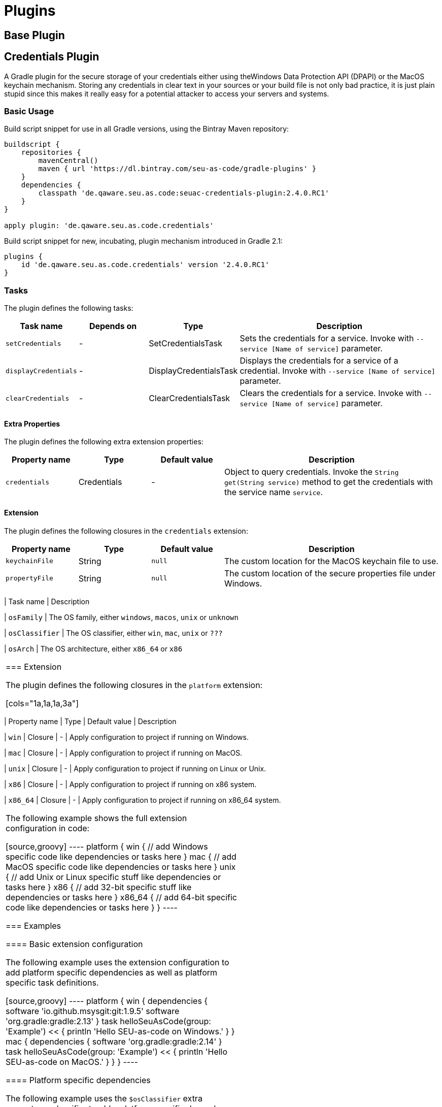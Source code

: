 = Plugins

== Base Plugin

== Credentials Plugin

A Gradle plugin for the secure storage of your credentials either using theWindows Data Protection API (DPAPI) or the MacOS keychain mechanism. Storing any credentials in clear text in your sources or your build file is not only bad practice, it is just plain stupid since this makes it really easy for a potential attacker to access your servers and systems.

=== Basic Usage

Build script snippet for use in all Gradle versions, using the Bintray Maven repository:
[source,groovy]
----
buildscript {
    repositories {
        mavenCentral()        
        maven { url 'https://dl.bintray.com/seu-as-code/gradle-plugins' }
    }
    dependencies {
        classpath 'de.qaware.seu.as.code:seuac-credentials-plugin:2.4.0.RC1'     
    }
}

apply plugin: 'de.qaware.seu.as.code.credentials'
----

Build script snippet for new, incubating, plugin mechanism introduced in Gradle 2.1:
[source,groovy]
----
plugins {
    id 'de.qaware.seu.as.code.credentials' version '2.4.0.RC1'
}
----

=== Tasks

The plugin defines the following tasks:

[cols="1a,1a,1a,3a"]
|===
| Task name | Depends on | Type | Description

| `setCredentials`
| -
| SetCredentialsTask
| Sets the credentials for a service. Invoke with `--service [Name of service]` parameter.

| `displayCredentials`
| -
| DisplayCredentialsTask
| Displays the credentials for a service of a credential. Invoke with `--service [Name of service]` parameter.

| `clearCredentials`
| -
| ClearCredentialsTask
| Clears the credentials for a service. Invoke with `--service [Name of service]` parameter.
|===

==== Extra Properties

The plugin defines the following extra extension properties:

[cols="1a,1a,1a,3a"]
|===
| Property name | Type | Default value | Description

| `credentials`
| Credentials
| -
| Object to query credentials. Invoke the `String get(String service)` method to get the credentials with the service name `service`.
|===

==== Extension

The plugin defines the following closures in the `credentials` extension:

[cols="1a,1a,1a,3a"]
|===
| Property name | Type | Default value | Description

| `keychainFile`
| String
| `null`
| The custom location for the MacOS keychain file to use.

| `propertyFile`
| String
| `null`
| The custom location of the secure properties file under Windows.|===


=== Examples

==== Command line usage

First add the credentials for the `Nexus` service by invoking one of the following Gradle tasks, you will be asked for the username and password on the Console:
[source,shell]
----
$ ./gradlew setCredentials --service Nexus
$ ./gradlew setCredentials --service Nexus --username fooUser
----

You can also display and clear the credentials from the command line using the following Gradle tasks:[source,shell]
----
$ ./gradlew displayCredentials --service Nexus
$ ./gradlew clearCredentials --service Nexus
----

==== Using credentials in a build script

Once you have set the credentials via the command line you can then use this credential information in your build script, e.g. in the repositories section,via the `credentials` extra property:
[source,groovy]
----
repositories {
    mavenCentral()
    maven {
        url nexusUrl
        credentials { 
            // use array type access to credentials via service name 
            username project.credentials['Nexus'].username 
            password project.credentials['Nexus'].password

            // use getter access to credentials via service name 
            username project.credentials.get('Nexus').username
            password project.credentials.get('Nexus').password

            // or use string interpolation 
            username "${credentials['Nexus'].username}" 
            password "${credentials['Nexus'].password}" 
        } 
    } 
}
----

==== Custom keychain or property file location

The plugin comes with sensible default values where the credentials are stored. On MacOS this will be the user's default login keychain, and on Windows the`secure-credentials.properties` file is stored in the user's Gradle home dir. In case you want to override these locations you can define these using the`credentials` extension in your Gradle build file.
[source,groovy]
----
credentials {
    keychainFile = "$projectDir/SEU-as-code.keychain"    
    propertyFile = "$projectDir/secure-credentials.properties"
}
----

== Git Plugin

== Platform Plugin

A basic Gradle plugin that allows to apply platform specific configurations in aGradle build file. Originally, this plugin has been developed to enable multi-platform SEUs. In a mixed team you sometimes have team members that develop under Windows, MacOS or Linux. But you want to support all these platform via one Gradle build file. But usually you need to use different dependency versions between these platforms or you may require different implementations of the same task depending on the plaform.

=== Basic Usage

Build script snippet for use in all Gradle versions, using the Bintray Maven repository:

[source,groovy]
----
buildscript { 
    repositories { 
        mavenCentral() 
        maven { url 'https://dl.bintray.com/seu-as-code/gradle-plugins' } 
    } 
    
    dependencies { 
        classpath 'de.qaware.seu.as.code:seuac-platform-plugin:1.0.0' 
    }
}

apply plugin: 'de.qaware.seu.as.code.platform'
----

Build script snippet for new, incubating, plugin mechanism introduced in Gradle 2.1:

[source,groovy]
----
plugins { 
    id 'de.qaware.seu.as.code.platform' version '1.0.0'
}
----

=== Extra Properties

The plugin defines the following extra properties, that may be used for platform specific behaviour:

[cols="1a,3a"]
|===
| Task name | Description

| `osFamily`
| The OS family, either `windows`, `macos`, `unix` or `unknown`

| `osClassifier`
| The OS classifier, either `win`, `mac`, `unix` or `???`

| `osArch`
| The OS architecture, either `x86_64` or `x86`
|===

=== Extension

The plugin defines the following closures in the `platform` extension:

[cols="1a,1a,1a,3a"]
|===
| Property name | Type | Default value | Description

| `win`
| Closure
| -
| Apply configuration to project if running on Windows.

| `mac`
| Closure
| -
| Apply configuration to project if running on MacOS.

| `unix`
| Closure
| -
| Apply configuration to project if running on Linux or Unix.

| `x86`
| Closure
| -
| Apply configuration to project if running on x86 system.

| `x86_64`
| Closure
| -
| Apply configuration to project if running on x86_64 system.
|===

The following example shows the full extension configuration in code:

[source,groovy]
----
platform { 
    win { // add Windows specific code like dependencies or tasks here } 
    mac { // add MacOS specific code like dependencies or tasks here } 
    unix { // add Unix or Linux specific stuff like dependencies or tasks here } 
    x86 { // add 32-bit specific stuff like dependencies or tasks here } 
    x86_64 { // add 64-bit specific code like dependencies or tasks here }
}
----

=== Examples

==== Basic extension configuration

The following example uses the extension configuration to add platform specific dependencies as well as platform specific task definitions.

[source,groovy]
----
platform { 
    win { 
        dependencies { 
            software 'io.github.msysgit:git:1.9.5' 
            software 'org.gradle:gradle:2.13' 
        }
        task helloSeuAsCode(group: 'Example') << { 
            println 'Hello SEU-as-code on Windows.' 
        } 
    } 
    mac { 
        dependencies { 
            software 'org.gradle:gradle:2.14' 
        }
        task helloSeuAsCode(group: 'Example') << { 
            println 'Hello SEU-as-code on MacOS.' 
        } 
    }
}
----

==== Platform specific dependencies

The following example uses the `$osClassifier` extra property as classifier toadd a platform specific dependency.

[source,groovy]
----
dependencies { 
    software "de.qaware.seu.as.code:seuac-environment:2.3.0:$osClassifier"
}
----

==== Platform specific tasks

This example uses static methods from the `Platform` class to enable tasks based on the current platform the build is running on.

[source,groovy]
----
import static de.qaware.seu.as.code.plugins.platform.Platform.isWindows
import static de.qaware.seu.as.code.plugins.platform.Platform.isMacOs

task helloWorldOnWindows(group: 'Example') { 
    enabled = isWindows() 
    doLast { println 'Hello World on Windows.' }
}

task helloWorldOnlyIfMac(group: 'Example') { 
    onlyIf { isMacOs() } 
    doLast { println 'Hello World only if Mac.' }
}
----

== SVN Plugin

A Gradle plugin for handling SVN repositories. Provides basic tasks to checkoutSVN repositories and update local directories. The repositories can be configuredusing an extension.

==== Basic Usage

Build script snippet for use in all Gradle versions, using the Bintray Maven repository:```groovybuildscript { repositories { mavenCentral() maven { url 'https://dl.bintray.com/seu-as-code/gradle-plugins' } } dependencies { classpath 'de.qaware.seu.as.code:seuac-svn-plugin:2.1.1' }}

apply plugin: 'de.qaware.seu.as.code.svn'```

Build script snippet for new, incubating, plugin mechanism introduced in Gradle 2.1:```groovyplugins { id 'de.qaware.seu.as.code.svn' version '2.1.1'}```

==== Tasks

The plugin defines the following tasks:

[cols="1a,1a,1a,3a"]|===| Task name | Depends on | Type | Description

| `svnCheckoutAll`| all `svnCheckout<RepositoryName>` tasks| -| Performs a SVN checkout of all defined repositories.

| `svnUpdateAll`| all `svnUpdate<RepositoryName>` tasks| -| Performs a SVN update of all defined repositories.

| `svnCheckout<RepositoryName>`| -| SvnCheckoutTask| Performs a SVN checkout of the named SVN repository.

| `svnUpdate<RepositoryName>`| -| SvnUpdateTask| Performs a SVN update of the named SVN repository.|===

==== Extension

The plugin defines the following extension properties in the `subversion` closure:

[cols="1a,1a,1a,3a"]|===| Property name | Type | Default value | Description

| `subversion`| NamedDomainObjectContainer<SvnRepository>| -| Contains the named SVN repository definitions.

| `url`| String| -| The URL of the named SVN repository.

| `directory`| File| -| The local checkout directory of the named SVN repository.

| `username`| String| -| The username used to authenticate.

| `password`| String| -| The password used to authenticate.|===

==== Examples

===== Defining SVN repositories

The following example defines the SVN repository for the SEU-as-plugins repo.The example does not hardcode the username and password properties, instead youshould use project properties or the SEU-as-code credentials plugin.

```groovysubversion { SeuAsCodePlugins { url 'https://github.com/seu-as-code/seu-as-code.plugins' directory file("$seuHome/codebase/seu-as-code.plugins/") username svnUsername password svnPassword }}```

===== Working with SVN repositories

Once you have defined one or more SVN repositories using the plugin extension,you can perform a SVN checkout and update on each repository individually or onall defined repos.

```shell$ ./gradlew svnCheckoutSeuAsCodePlugins$ ./gradlew svnUpdateAll```

